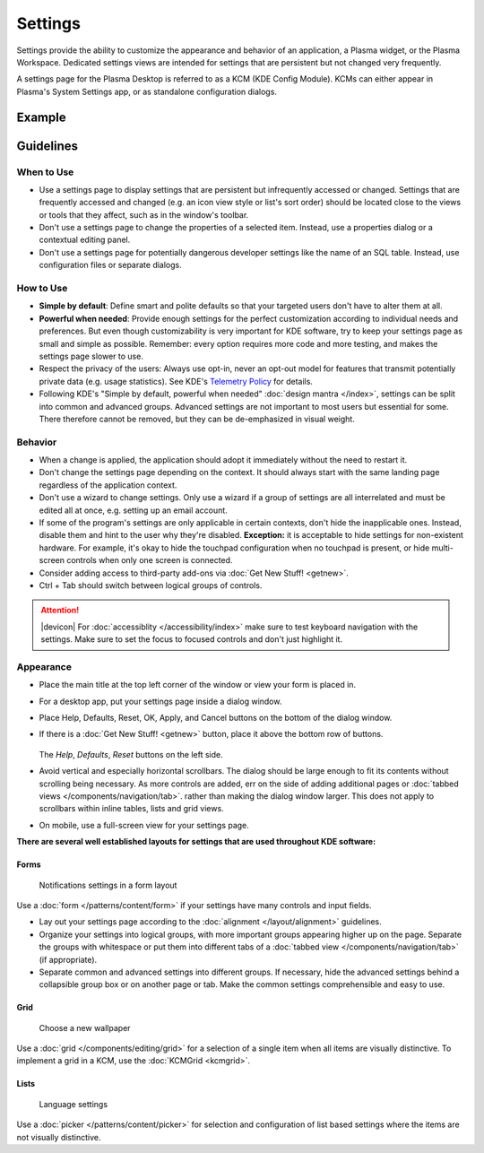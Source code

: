 Settings
========

Settings provide the ability to customize the appearance and behavior of an
application, a Plasma widget, or the Plasma Workspace. Dedicated settings views
are intended for settings that are persistent but not changed very frequently. 


A settings page for the Plasma Desktop is referred to as a KCM (KDE Config 
Module). KCMs can either appear in Plasma's System Settings app, or as
standalone configuration dialogs.

Example
-------

.. figure:: /img/Settings-dark.png
   :alt: Buttons on the bottom of the settings
   :scale: 60%

Guidelines
----------

When to Use
~~~~~~~~~~~

-  Use a settings page to display settings that are persistent but infrequently
   accessed or changed. Settings that are frequently accessed and changed (e.g.
   an icon view style or list's sort order) should be located close to the
   views or tools that they affect, such as in the window's toolbar.
-  Don't use a settings page to change the properties of a selected item.
   Instead, use a properties dialog or a contextual editing panel.
-  Don't use a settings page for potentially dangerous developer settings
   like the name of an SQL table. Instead, use configuration files or separate
   dialogs.

How to Use
~~~~~~~~~~

-  **Simple by default**: Define smart and polite defaults so that your 
   targeted users don't have to alter them at all.
-  **Powerful when needed**: Provide enough settings for the perfect
   customization according to individual needs and preferences. But even
   though customizability is very important for KDE software, try to keep your
   settings page as small and simple as possible. Remember: every option
   requires more code and more testing, and makes the settings page slower to
   use.
-  Respect the privacy of the users: Always use opt-in, never an opt-out model
   for features that transmit potentially private data (e.g. usage statistics).
   See KDE's 
   `Telemetry Policy <https://community.kde.org/Policies/Telemetry_Policy>`_
   for details.
-  Following KDE's "Simple by default, powerful when needed" 
   :doc:`design mantra </index>`, settings can be split into common and advanced
   groups. Advanced settings are not important to most users but essential for
   some. There therefore cannot be removed, but they can be de-emphasized in
   visual weight.


Behavior
~~~~~~~~

-  When a change is applied, the application should adopt it immediately
   without the need to restart it.
-  Don't change the settings page depending on the context. It
   should always start with the same landing page regardless of the
   application context.
-  Don't use a wizard to change settings. Only use a wizard if a group of
   settings are all interrelated and must be edited all at once, e.g.
   setting up an email account.
-  If some of the program's settings are only applicable in certain contexts,
   don't hide the inapplicable ones. Instead, disable them and hint to the
   user why they're disabled.
   **Exception:** it is acceptable to hide settings for non-existent hardware.
   For example, it's okay to hide the touchpad configuration when no touchpad
   is present, or hide multi-screen controls when only one screen is connected.
-  Consider adding access to third-party add-ons via 
   :doc:`Get New Stuff! <getnew>`.
-  Ctrl + Tab should switch between logical groups of controls.

.. attention::
   |devicon| For :doc:`accessiblity </accessibility/index>` make sure to test 
   keyboard navigation with the settings. Make sure to set the focus to focused 
   controls and don't just highlight it.
   
Appearance
~~~~~~~~~~

-  Place the main title at the top left corner of the window or view your form 
   is placed in.
-  For a desktop app, put your settings page inside a dialog window.
-  Place Help, Defaults, Reset, OK, Apply, and Cancel buttons on the bottom of
   the dialog window.
-  If there is a :doc:`Get New Stuff! <getnew>` button, place it above the
   bottom row of buttons.
   
   .. figure:: /img/SettingsButtons.png
      :alt: Buttons on the bottom of the settings
      :scale: 60%
      :figclass: border
      
   The *Help*, *Defaults*, *Reset* buttons on the left side.

-  Avoid vertical and especially horizontal scrollbars. The dialog should be
   large enough to fit its contents without scrolling being necessary. As more
   controls are added, err on the side of adding additional pages or
   :doc:`tabbed views </components/navigation/tab>`. rather than making the
   dialog window larger. This does not apply to scrollbars within inline tables,
   lists and grid views.
-  On mobile, use a full-screen view for your settings page.

**There are several well established layouts for settings that are used
throughout KDE software:**

Forms
"""""

.. figure:: /img/Settings-Notification-dark.png
   :alt: Notifications settings in a form layout
   :scale: 40%
   
   Notifications settings in a form layout
   
Use a :doc:`form </patterns/content/form>` if your settings have many controls
and input fields.

-  Lay out your settings page according to the
   :doc:`alignment </layout/alignment>` guidelines.
-  Organize your settings into logical groups, with more important groups
   appearing higher up on the page. Separate the groups with whitespace or
   put them into different tabs of a
   :doc:`tabbed view </components/navigation/tab>` (if appropriate).
-  Separate common and advanced settings into different groups. If necessary,
   hide the advanced settings behind a collapsible group box or on another 
   page or tab. Make the common settings comprehensible and easy to use.

Grid
""""

.. figure:: /img/Wallpaper-dark.png
   :alt: Choose a new Plasma Design
   :scale: 40%
   
   Choose a new wallpaper

Use a :doc:`grid </components/editing/grid>` for a selection of a single item 
when all items are visually distinctive. To implement a grid in a KCM, use the
:doc:`KCMGrid <kcmgrid>`.

Lists
"""""

.. figure:: /img/LanguagePicker.png
   :alt: Language settings
   :scale: 60%
   
   Language settings

Use a :doc:`picker </patterns/content/picker>` for selection and configuration 
of list based settings where the items are not visually distinctive.


.. Mockup
.. ~~~~~~
.. 
.. .. image:: /img/HIG-Settings.png
..    :alt: HIG-Settings.png
.. 
.. 
.. #. Access groups via sidebar.
.. #. The preview has to be on the top of the content area.
.. #. Offer a good number of pre-defined profiles/schmes to let the user
..    choose one out of different factory settings. Anchor the profiles so
..    that users can have more space for the area below using the
..    horizontal splitter. Cut long captions with ellipsis and show the
..    full name in a tooltip.
..    (Remark 1: The mockup has very large splitters. The implementation
..    should be visually less obtrusive.)
..    (Remark 2: The profile selection replaces the former "reset (to
..    default)" function.)
.. #. Allow users to add more profiles via Get Hot New Stuff (GHNS).
..    Organize the setting in a way that GHNS access is per group and not
..    global.
.. #. Provide access to the most relevant settings at the Standard section.
..    Make sure that these settings are easy to understand.
.. #. Indicate that Advanced settings are available but keep this section
..    collapsed by default. Use a descriptive label so that it reflects the
..    functionality.
.. #. Allow users to export the current settings to a file that can be
..    easily imported on any other machine.
.. #. Allow to Apply the current settings to the application without
..    closing the dialog.
.. #. Provide access to functions for user-defined profiles per context
..    menu and standard shortcuts.
.. #. Scroll the whole area of options but neither the preview not the
..    profiles, if necessary.
